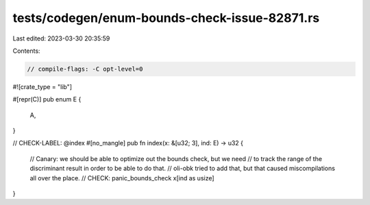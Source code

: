 tests/codegen/enum-bounds-check-issue-82871.rs
==============================================

Last edited: 2023-03-30 20:35:59

Contents:

.. code-block:: rs

    // compile-flags: -C opt-level=0

#![crate_type = "lib"]

#[repr(C)]
pub enum E {
    A,
}

// CHECK-LABEL: @index
#[no_mangle]
pub fn index(x: &[u32; 3], ind: E) -> u32 {
    // Canary: we should be able to optimize out the bounds check, but we need
    // to track the range of the discriminant result in order to be able to do that.
    // oli-obk tried to add that, but that caused miscompilations all over the place.
    // CHECK: panic_bounds_check
    x[ind as usize]
}


